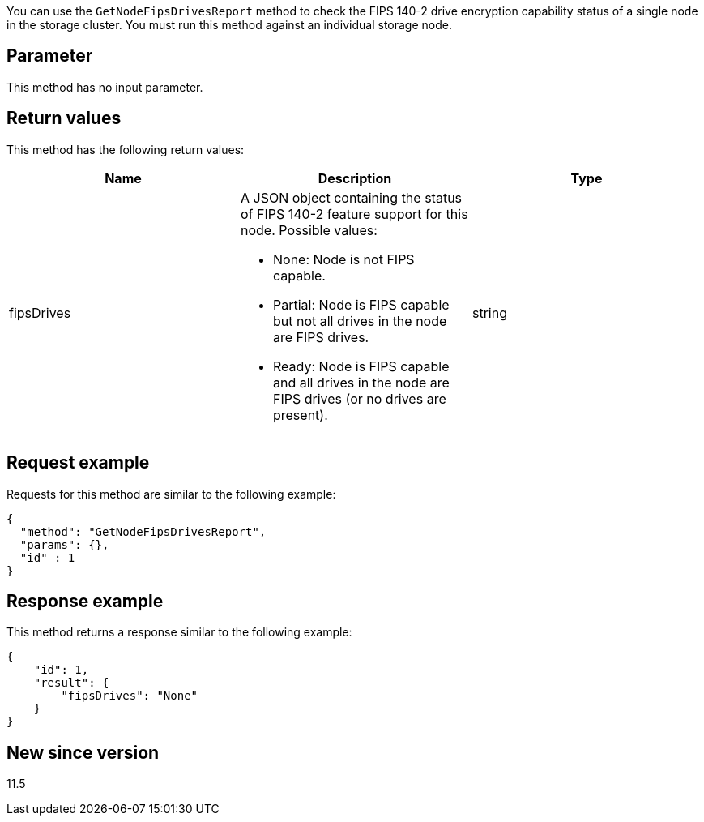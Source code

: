 You can use the `GetNodeFipsDrivesReport` method to check the FIPS 140-2 drive encryption capability status of a single node in the storage cluster. You must run this method against an individual storage node.

== Parameter

This method has no input parameter.

== Return values

This method has the following return values:

[options="header"]
|===
|Name |Description |Type
a|
fipsDrives
a|
A JSON object containing the status of FIPS 140-2 feature support for this node. Possible values:

* None: Node is not FIPS capable.
* Partial: Node is FIPS capable but not all drives in the node are FIPS drives.
* Ready: Node is FIPS capable and all drives in the node are FIPS drives (or no drives are present).

a|
string
|===

== Request example

Requests for this method are similar to the following example:

----
{
  "method": "GetNodeFipsDrivesReport",
  "params": {},
  "id" : 1
}
----

== Response example

This method returns a response similar to the following example:

----
{
    "id": 1,
    "result": {
        "fipsDrives": "None"
    }
}
----

== New since version

11.5
